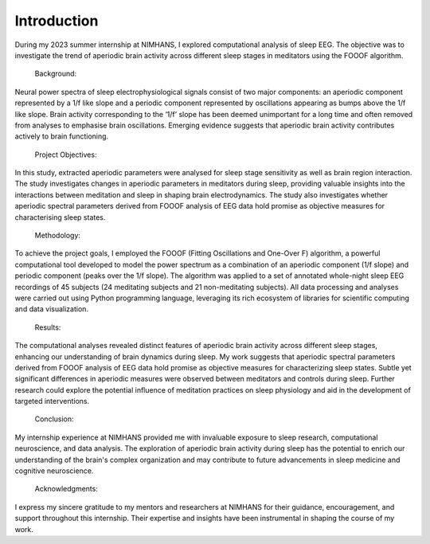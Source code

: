 
Introduction
==============  

During my 2023 summer internship at NIMHANS, I explored computational analysis of sleep EEG. The objective was to investigate the trend of aperiodic brain activity across different sleep stages in meditators using the FOOOF algorithm. 

 Background: 

Neural power spectra of sleep electrophysiological signals consist of two major components: an 
aperiodic component represented by a 1/f like slope and a periodic component represented by 
oscillations appearing as bumps above the 1/f like slope. Brain activity corresponding to the ‘1/f’ 
slope has been deemed unimportant for a long time and often removed from analyses to 
emphasise brain oscillations. Emerging evidence suggests that aperiodic brain activity contributes 
actively to brain functioning.

 Project Objectives: 

In this 
study, extracted aperiodic parameters were analysed for sleep stage sensitivity as well as brain 
region interaction. The study investigates changes in aperiodic parameters in meditators during 
sleep, providing valuable insights into the interactions between meditation and sleep in shaping 
brain electrodynamics. The study also investigates whether aperiodic spectral parameters derived 
from FOOOF analysis of EEG data hold promise as objective measures for characterising sleep 
states. 
 

 Methodology: 

To achieve the project goals, I employed the FOOOF (Fitting Oscillations and One-Over F) algorithm, a powerful computational tool developed to model the power spectrum as a combination of an aperiodic component (1/f slope) and periodic component (peaks over the 1/f slope). The algorithm was applied to a set of annotated whole-night sleep 
EEG recordings of 45 subjects (24 meditating subjects and 21 non-meditating subjects). All data processing and analyses were carried out using Python programming language, leveraging its rich ecosystem of libraries for scientific computing and data visualization. 

 Results: 

The computational analyses revealed distinct features of aperiodic brain activity across different sleep stages, enhancing our understanding of brain dynamics during sleep. My work suggests that aperiodic spectral parameters derived from FOOOF analysis of EEG data hold promise as objective measures for characterizing sleep states. Subtle yet significant differences in aperiodic measures were observed between meditators and controls during sleep. Further research could explore the potential influence of meditation practices on sleep physiology and aid in the development of targeted interventions.

 Conclusion: 

My internship experience at NIMHANS provided me with invaluable exposure to sleep research, computational neuroscience, and data analysis. The exploration of aperiodic brain activity during sleep has the potential to enrich our understanding of the brain's complex organization and may contribute to future advancements in sleep medicine and cognitive neuroscience. 

 Acknowledgments: 

I express my sincere gratitude to my mentors and researchers at NIMHANS for their guidance, encouragement, and support throughout this internship. Their expertise and insights have been instrumental in shaping the course of my work. 